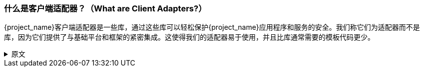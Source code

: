 === 什么是客户端适配器？（What are Client Adapters?）

{project_name}客户端适配器是一些库，通过这些库可以轻松保护{project_name}应用程序和服务的安全。我们称它们为适配器而不是库，因为它们提供了与基础平台和框架的紧密集成。这使得我们的适配器易于使用，并且比库通常需要的模板代码更少。

.原文
[%collapsible]
====
{project_name} client adapters are libraries that make it very easy to secure applications and services with {project_name}. We call them
adapters rather than libraries as they provide a tight integration to the underlying platform and framework. This makes our adapters easy to use and they
require less boilerplate code than what is typically required by a library.
====